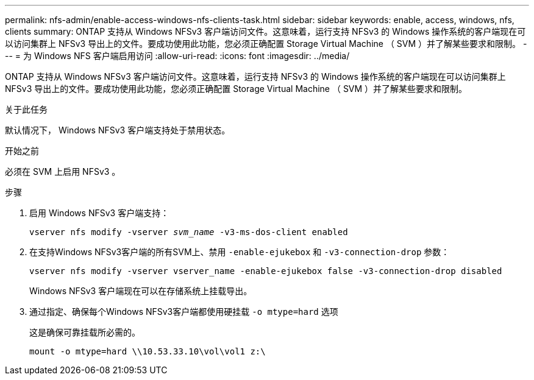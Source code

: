 ---
permalink: nfs-admin/enable-access-windows-nfs-clients-task.html 
sidebar: sidebar 
keywords: enable, access, windows, nfs, clients 
summary: ONTAP 支持从 Windows NFSv3 客户端访问文件。这意味着，运行支持 NFSv3 的 Windows 操作系统的客户端现在可以访问集群上 NFSv3 导出上的文件。要成功使用此功能，您必须正确配置 Storage Virtual Machine （ SVM ）并了解某些要求和限制。 
---
= 为 Windows NFS 客户端启用访问
:allow-uri-read: 
:icons: font
:imagesdir: ../media/


[role="lead"]
ONTAP 支持从 Windows NFSv3 客户端访问文件。这意味着，运行支持 NFSv3 的 Windows 操作系统的客户端现在可以访问集群上 NFSv3 导出上的文件。要成功使用此功能，您必须正确配置 Storage Virtual Machine （ SVM ）并了解某些要求和限制。

.关于此任务
默认情况下， Windows NFSv3 客户端支持处于禁用状态。

.开始之前
必须在 SVM 上启用 NFSv3 。

.步骤
. 启用 Windows NFSv3 客户端支持：
+
`vserver nfs modify -vserver _svm_name_ -v3-ms-dos-client enabled`

. 在支持Windows NFSv3客户端的所有SVM上、禁用 `-enable-ejukebox` 和 `-v3-connection-drop` 参数：
+
`vserver nfs modify -vserver vserver_name -enable-ejukebox false -v3-connection-drop disabled`

+
Windows NFSv3 客户端现在可以在存储系统上挂载导出。

. 通过指定、确保每个Windows NFSv3客户端都使用硬挂载 `-o mtype=hard` 选项
+
这是确保可靠挂载所必需的。

+
`mount -o mtype=hard \\10.53.33.10\vol\vol1 z:\`


